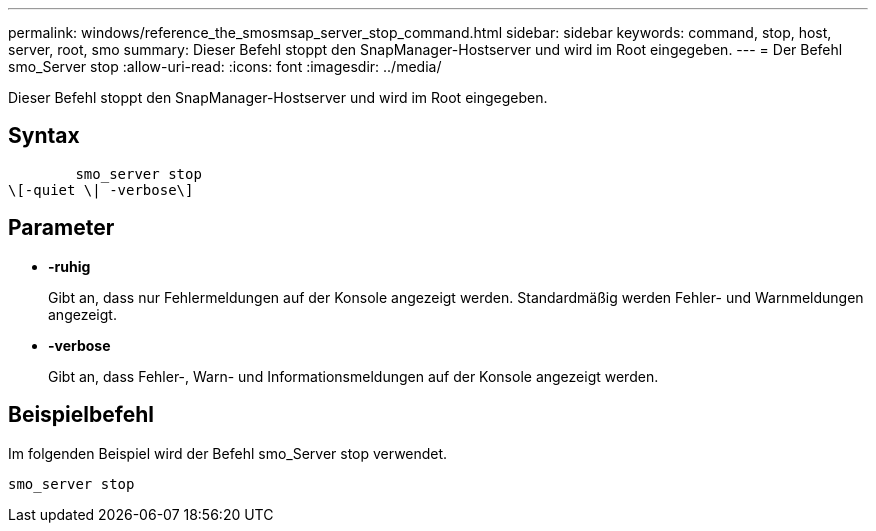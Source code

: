 ---
permalink: windows/reference_the_smosmsap_server_stop_command.html 
sidebar: sidebar 
keywords: command, stop, host, server, root, smo 
summary: Dieser Befehl stoppt den SnapManager-Hostserver und wird im Root eingegeben. 
---
= Der Befehl smo_Server stop
:allow-uri-read: 
:icons: font
:imagesdir: ../media/


[role="lead"]
Dieser Befehl stoppt den SnapManager-Hostserver und wird im Root eingegeben.



== Syntax

[listing]
----

        smo_server stop
\[-quiet \| -verbose\]
----


== Parameter

* *-ruhig*
+
Gibt an, dass nur Fehlermeldungen auf der Konsole angezeigt werden. Standardmäßig werden Fehler- und Warnmeldungen angezeigt.

* *-verbose*
+
Gibt an, dass Fehler-, Warn- und Informationsmeldungen auf der Konsole angezeigt werden.





== Beispielbefehl

Im folgenden Beispiel wird der Befehl smo_Server stop verwendet.

[listing]
----
smo_server stop
----